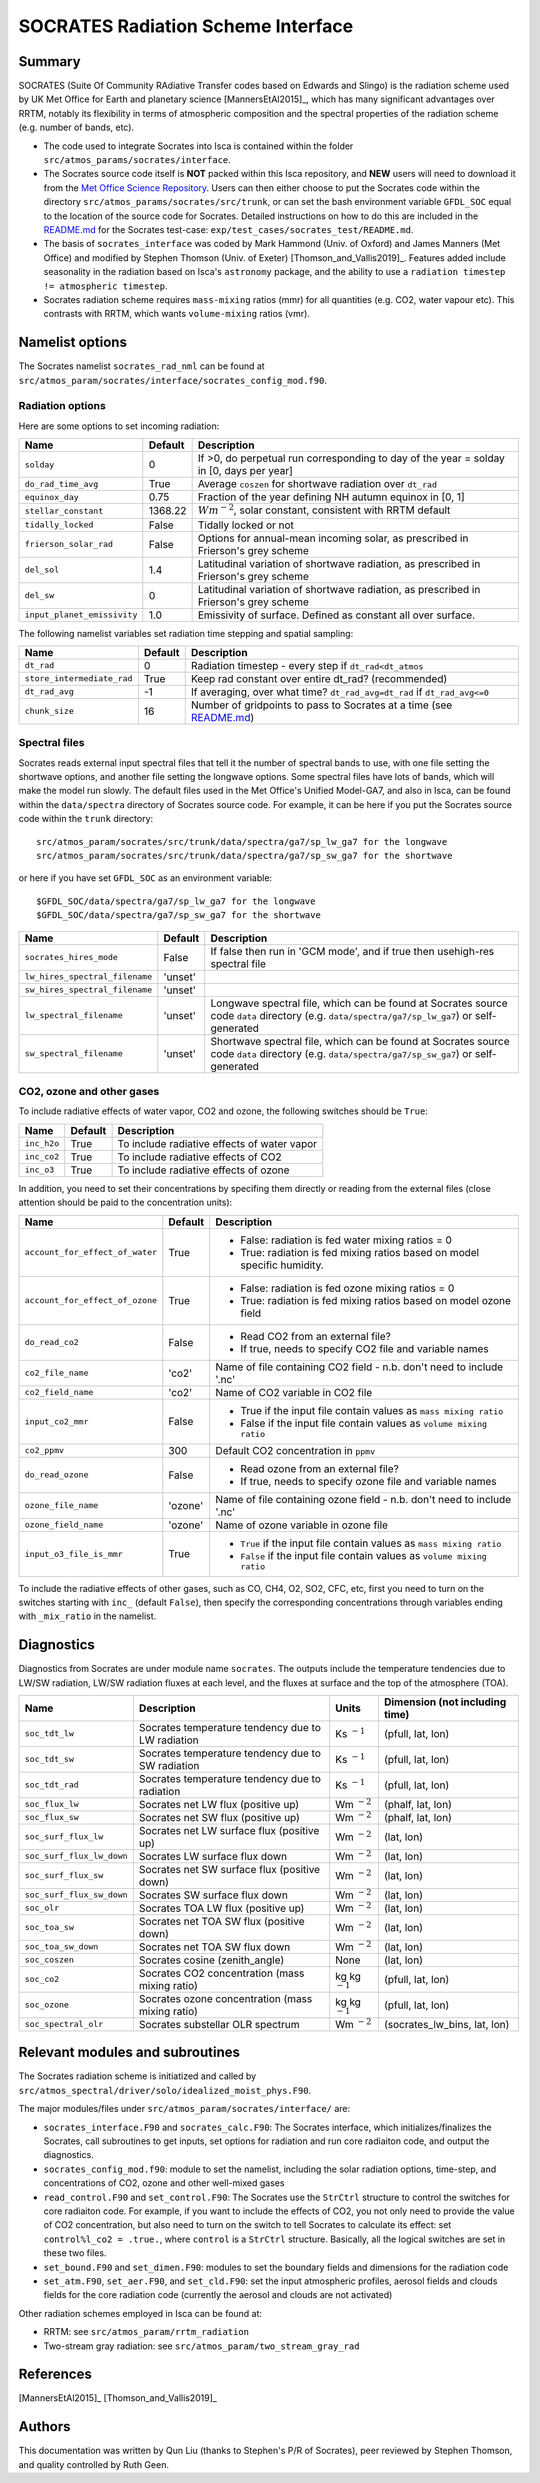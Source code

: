 
SOCRATES Radiation Scheme Interface
===================================

Summary
-------
.. This summary is modified from Stephen Thomson's P/R for Socrates: <https://github.com/ExeClim/Isca/pull/61>

SOCRATES (Suite Of Community RAdiative Transfer codes based on Edwards and Slingo) is the radiation scheme used by UK Met Office for Earth and planetary science [MannersEtAl2015]_, which has many significant advantages over RRTM, notably its flexibility in terms of atmospheric composition and the spectral properties of the radiation scheme (e.g. number of bands, etc).

* The code used to integrate Socrates into Isca is contained within the folder ``src/atmos_params/socrates/interface``.
* The Socrates source code itself is **NOT** packed within this Isca repository, and **NEW** users will need to download it from the `Met Office Science Repository <https://code.metoffice.gov.uk/trac/socrates>`_. Users can then either choose to put the Socrates code within the directory ``src/atmos_params/socrates/src/trunk``, or can set the bash environment variable ``GFDL_SOC`` equal to the location of the source code for Socrates. Detailed instructions on how to do this are included in the `README.md <https://github.com/ExeClim/Isca/blob/master/exp/test_cases/socrates_test/README.md>`_ for the Socrates test-case: ``exp/test_cases/socrates_test/README.md``.
* The basis of ``socrates_interface`` was coded by Mark Hammond (Univ. of Oxford) and James Manners (Met Office) and modified by Stephen Thomson (Univ. of Exeter) [Thomson_and_Vallis2019]_. Features added include seasonality in the radiation based on Isca's ``astronomy`` package, and the ability to use a ``radiation timestep != atmospheric timestep``.
* Socrates radiation scheme requires ``mass-mixing`` ratios (mmr) for all quantities (e.g. CO2, water vapour etc). This contrasts with RRTM, which wants ``volume-mixing`` ratios (vmr).


Namelist options
---------------- 

The Socrates namelist ``socrates_rad_nml`` can be found at ``src/atmos_param/socrates/interface/socrates_config_mod.f90``.

Radiation options
^^^^^^^^^^^^^^^^^

Here are some options to set incoming radiation:

+----------------------------+----------+-----------------------------------------------------------------------------------------+
| Name                       | Default  | Description                                                                             |
+============================+==========+=========================================================================================+
|``solday``                  | 0        | If >0, do perpetual run corresponding to day of the year = solday in [0, days per year] |
+----------------------------+----------+-----------------------------------------------------------------------------------------+
|``do_rad_time_avg``         | True     | Average ``coszen`` for shortwave radiation over ``dt_rad``                              |
+----------------------------+----------+-----------------------------------------------------------------------------------------+
|``equinox_day``             | 0.75     | Fraction of the year defining NH autumn equinox in [0, 1]                               |
+----------------------------+----------+-----------------------------------------------------------------------------------------+
|``stellar_constant``        | 1368.22  | :math:`Wm^{-2}`, solar constant, consistent with RRTM default                           |
+----------------------------+----------+-----------------------------------------------------------------------------------------+
|``tidally_locked``          | False    | Tidally locked or not                                                                   |
+----------------------------+----------+-----------------------------------------------------------------------------------------+
|``frierson_solar_rad``      | False    | Options for annual-mean incoming solar, as prescribed in Frierson's grey scheme         |
+----------------------------+----------+-----------------------------------------------------------------------------------------+
|``del_sol``                 | 1.4      | Latitudinal variation of shortwave radiation, as prescribed in Frierson's grey scheme   |
+----------------------------+----------+-----------------------------------------------------------------------------------------+
|``del_sw``                  | 0        | Latitudinal variation of shortwave radiation, as prescribed in Frierson's grey scheme   |
+----------------------------+----------+-----------------------------------------------------------------------------------------+
|``input_planet_emissivity`` | 1.0      | Emissivity of surface. Defined as constant all over surface.                            |
+----------------------------+----------+-----------------------------------------------------------------------------------------+

The following namelist variables set radiation time stepping and spatial sampling:

+----------------------------+----------+---------------------------------------------------------------------------------------------------------+
| Name                       | Default  | Description                                                                                             |
+============================+==========+=========================================================================================================+
| ``dt_rad``                 | 0        | Radiation timestep - every step if ``dt_rad<dt_atmos``                                                  |
+----------------------------+----------+---------------------------------------------------------------------------------------------------------+
| ``store_intermediate_rad`` | True     | Keep rad constant over entire dt_rad? (recommended)                                                     |
+----------------------------+----------+---------------------------------------------------------------------------------------------------------+
| ``dt_rad_avg``             | -1       | If averaging, over what time? ``dt_rad_avg=dt_rad`` if ``dt_rad_avg<=0``                                |
+----------------------------+----------+---------------------------------------------------------------------------------------------------------+
| ``chunk_size``             | 16       | Number of gridpoints to pass to Socrates at a time                                                      |
|                            |          | (see `README.md <https://github.com/ExeClim/Isca/blob/master/exp/test_cases/socrates_test/README.md>`_) |
+----------------------------+----------+---------------------------------------------------------------------------------------------------------+

Spectral files
^^^^^^^^^^^^^^

Socrates reads external input spectral files that tell it the number of spectral bands to use, with one file setting the shortwave options, and another file setting the longwave options. Some spectral files have lots of bands, which will make the model run slowly. The default files used in the Met Office's Unified Model-GA7, and also in Isca, can be found within the ``data/spectra`` directory of Socrates source code. For example, it can be here if you put the Socrates source code within the ``trunk`` directory:
::
  src/atmos_param/socrates/src/trunk/data/spectra/ga7/sp_lw_ga7 for the longwave
  src/atmos_param/socrates/src/trunk/data/spectra/ga7/sp_sw_ga7 for the shortwave

or here if you have set ``GFDL_SOC`` as an environment variable:
::
  $GFDL_SOC/data/spectra/ga7/sp_lw_ga7 for the longwave
  $GFDL_SOC/data/spectra/ga7/sp_sw_ga7 for the shortwave

+--------------------------------+---------------+-----------------------------------------------------+
| Name                           | Default       | Description                                         |
+================================+===============+=====================================================+
| ``socrates_hires_mode``        | False         | If false then run in 'GCM mode', and                |
|                                |               | if true then usehigh-res spectral file              |
+--------------------------------+---------------+-----------------------------------------------------+
| ``lw_hires_spectral_filename`` | 'unset'       |                                                     |
+--------------------------------+---------------+-----------------------------------------------------+
| ``sw_hires_spectral_filename`` | 'unset'       |                                                     |
+--------------------------------+---------------+-----------------------------------------------------+
| ``lw_spectral_filename``       | 'unset'       | Longwave spectral file, which can be found at       |
|                                |               | Socrates source code ``data`` directory (e.g.       |
|                                |               | ``data/spectra/ga7/sp_lw_ga7``) or self-generated   |
+--------------------------------+---------------+-----------------------------------------------------+
| ``sw_spectral_filename``       | 'unset'       | Shortwave spectral file, which can be found at      |
|                                |               | Socrates source code ``data`` directory (e.g.       |
|                                |               | ``data/spectra/ga7/sp_sw_ga7``) or self-generated   |
+--------------------------------+---------------+-----------------------------------------------------+

CO2, ozone and other gases
^^^^^^^^^^^^^^^^^^^^^^^^^^

To include radiative effects of water vapor, CO2 and ozone, the following switches should be ``True``:

+-------------+---------------+-----------------------------------------------------+
| Name        | Default       | Description                                         |
+=============+===============+=====================================================+
| ``inc_h2o`` | True          | To include radiative effects of water vapor         |
+-------------+---------------+-----------------------------------------------------+
| ``inc_co2`` | True          | To include radiative effects of CO2                 |
+-------------+---------------+-----------------------------------------------------+
| ``inc_o3``  | True          | To include radiative effects of ozone               |
+-------------+---------------+-----------------------------------------------------+

In addition, you need to set their concentrations by specifing them directly or reading from the external files (close attention should be paid to the concentration units):

+-----------------------------------+---------------+-----------------------------------------------------------------------------+
| Name                              | Default       | Description                                                                 |
+===================================+===============+=============================================================================+
| ``account_for_effect_of_water``   | True          | - False: radiation is fed water mixing ratios = 0                           |
|                                   |               | - True:  radiation is fed mixing ratios based on model specific humidity.   |
+-----------------------------------+---------------+-----------------------------------------------------------------------------+
| ``account_for_effect_of_ozone``   | True          | - False: radiation is fed ozone mixing ratios = 0                           |
|                                   |               | - True:  radiation is fed mixing ratios based on model ozone field          |
+-----------------------------------+---------------+-----------------------------------------------------------------------------+
| ``do_read_co2``                   | False         | - Read CO2 from an external file?                                           |
|                                   |               | - If true, needs to specify CO2 file and variable names                     |
+-----------------------------------+---------------+-----------------------------------------------------------------------------+
| ``co2_file_name``                 | 'co2'         | Name of file containing CO2 field - n.b. don't need to include '.nc'        |
+-----------------------------------+---------------+-----------------------------------------------------------------------------+
| ``co2_field_name``                | 'co2'         | Name of CO2 variable in CO2 file                                            |
+-----------------------------------+---------------+-----------------------------------------------------------------------------+
| ``input_co2_mmr``                 | False         | - True if the input file contain values as ``mass mixing ratio``            |
|                                   |               | - False if the input file contain values as ``volume mixing ratio``         |
+-----------------------------------+---------------+-----------------------------------------------------------------------------+
| ``co2_ppmv``                      | 300           | Default CO2 concentration in ``ppmv``                                       |
+-----------------------------------+---------------+-----------------------------------------------------------------------------+
| ``do_read_ozone``                 | False         | - Read ozone from an external file?                                         |
|                                   |               | - If true, needs to specify ozone file and variable names                   |
+-----------------------------------+---------------+-----------------------------------------------------------------------------+
| ``ozone_file_name``               | 'ozone'       | Name of file containing ozone field - n.b. don't need to include '.nc'      |
+-----------------------------------+---------------+-----------------------------------------------------------------------------+
| ``ozone_field_name``              | 'ozone'       | Name of ozone variable in ozone file                                        |
+-----------------------------------+---------------+-----------------------------------------------------------------------------+
| ``input_o3_file_is_mmr``          | True          | - ``True`` if the input file contain values as ``mass mixing ratio``        |
|                                   |               | - ``False`` if the input file contain values as ``volume mixing ratio``     |
+-----------------------------------+---------------+-----------------------------------------------------------------------------+

To include the radiative effects of other gases, such as CO, CH4, O2, SO2, CFC, etc, first you need to turn on the switches starting with ``inc_`` (default ``False``), then specify the corresponding concentrations through variables ending with ``_mix_ratio`` in the namelist.


Diagnostics
-----------

Diagnostics from Socrates are under module name ``socrates``. The outputs include the temperature tendencies due to LW/SW radiation, LW/SW radiation fluxes at each level, and the fluxes at surface and the top of the atmosphere (TOA).

+--------------------------+-----------------------------------------------------+---------------------+--------------------------------+
| Name                     | Description                                         | Units               | Dimension (not including time) |
+==========================+=====================================================+=====================+================================+
|``soc_tdt_lw``            | Socrates temperature tendency due to LW radiation   | Ks :math:`^{-1}`    | (pfull, lat, lon)              |
+--------------------------+-----------------------------------------------------+---------------------+--------------------------------+
|``soc_tdt_sw``            | Socrates temperature tendency due to SW radiation   | Ks :math:`^{-1}`    | (pfull, lat, lon)              |
+--------------------------+-----------------------------------------------------+---------------------+--------------------------------+
|``soc_tdt_rad``           | Socrates temperature tendency due to radiation      | Ks :math:`^{-1}`    | (pfull, lat, lon)              |
+--------------------------+-----------------------------------------------------+---------------------+--------------------------------+
|``soc_flux_lw``           | Socrates net LW flux (positive up)                  | Wm :math:`^{-2}`    | (phalf, lat, lon)              |
+--------------------------+-----------------------------------------------------+---------------------+--------------------------------+
|``soc_flux_sw``           | Socrates net SW flux (positive up)                  | Wm :math:`^{-2}`    | (phalf, lat, lon)              |
+--------------------------+-----------------------------------------------------+---------------------+--------------------------------+
|``soc_surf_flux_lw``      | Socrates net LW surface flux (positive up)          | Wm :math:`^{-2}`    | (lat, lon)                     |
+--------------------------+-----------------------------------------------------+---------------------+--------------------------------+
|``soc_surf_flux_lw_down`` | Socrates LW surface flux down                       | Wm :math:`^{-2}`    | (lat, lon)                     |
+--------------------------+-----------------------------------------------------+---------------------+--------------------------------+
|``soc_surf_flux_sw``      | Socrates net SW surface flux (positive down)        | Wm :math:`^{-2}`    | (lat, lon)                     |
+--------------------------+-----------------------------------------------------+---------------------+--------------------------------+
|``soc_surf_flux_sw_down`` | Socrates SW surface flux down                       | Wm :math:`^{-2}`    | (lat, lon)                     |
+--------------------------+-----------------------------------------------------+---------------------+--------------------------------+
|``soc_olr``               | Socrates TOA LW flux (positive up)                  | Wm :math:`^{-2}`    | (lat, lon)                     |
+--------------------------+-----------------------------------------------------+---------------------+--------------------------------+
|``soc_toa_sw``            | Socrates net TOA SW flux (positive down)            | Wm :math:`^{-2}`    | (lat, lon)                     |
+--------------------------+-----------------------------------------------------+---------------------+--------------------------------+
|``soc_toa_sw_down``       | Socrates net TOA SW flux down                       | Wm :math:`^{-2}`    | (lat, lon)                     |
+--------------------------+-----------------------------------------------------+---------------------+--------------------------------+
|``soc_coszen``            | Socrates cosine (zenith_angle)                      | None                | (lat, lon)                     |
+--------------------------+-----------------------------------------------------+---------------------+--------------------------------+
|``soc_co2``               | Socrates CO2 concentration (mass mixing ratio)      | kg kg :math:`^{-1}` | (pfull, lat, lon)              |
+--------------------------+-----------------------------------------------------+---------------------+--------------------------------+
|``soc_ozone``             | Socrates ozone concentration (mass mixing ratio)    | kg kg :math:`^{-1}` | (pfull, lat, lon)              |
+--------------------------+-----------------------------------------------------+---------------------+--------------------------------+
|``soc_spectral_olr``      | Socrates substellar OLR spectrum                    | Wm :math:`^{-2}`    | (socrates_lw_bins, lat, lon)   |
+--------------------------+-----------------------------------------------------+---------------------+--------------------------------+


Relevant modules and subroutines
--------------------------------

The Socrates radiation scheme is initiatized and called by ``src/atmos_spectral/driver/solo/idealized_moist_phys.F90``.

The major modules/files under ``src/atmos_param/socrates/interface/`` are:

* ``socrates_interface.F90`` and ``socrates_calc.F90``: The Socrates interface, which initializes/finalizes the Socrates, call subroutines to get inputs, set options for radiation and run core radiaiton code, and output the diagnostics.
* ``socrates_config_mod.f90``: module to set the namelist, including the solar radiation options, time-step, and concentrations of CO2, ozone and other well-mixed gases
* ``read_control.F90`` and ``set_control.F90``: The Socrates use the ``StrCtrl`` structure to control the switches for core radiaiton code. For example, if you want to include the effects of CO2, you not only need to provide the value of CO2 concentration, but also need to turn on the switch to tell Socrates to calculate its effect: set ``control%l_co2 = .true.``, where ``control`` is a ``StrCtrl`` structure. Basically, all the logical switches are set in these two files.
* ``set_bound.F90`` and ``set_dimen.F90``: modules to set the boundary fields and dimensions for the radiation code
* ``set_atm.F90``, ``set_aer.F90``, and ``set_cld.F90``: set the input atmospheric profiles, aerosol fields and clouds fields for the core radiation code (currently the aerosol and clouds are not activated)

Other radiation schemes employed in Isca can be found at:

* RRTM: see ``src/atmos_param/rrtm_radiation``
* Two-stream gray radiation: see ``src/atmos_param/two_stream_gray_rad``

References
----------
[MannersEtAl2015]_
[Thomson_and_Vallis2019]_

Authors
-------
This documentation was written by Qun Liu (thanks to Stephen's P/R of Socrates), peer reviewed by Stephen Thomson, and quality controlled by Ruth Geen.
